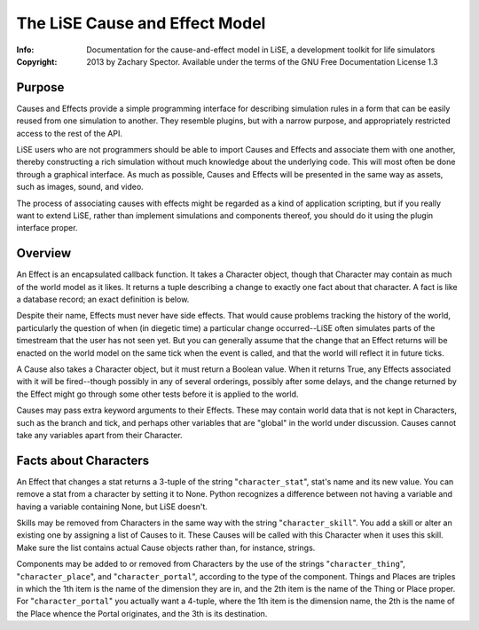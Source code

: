 ===============================
The LiSE Cause and Effect Model
===============================
:Info: Documentation for the cause-and-effect model in LiSE, a development toolkit for life simulators
:Copyright: 2013 by Zachary Spector. Available under the terms of the GNU Free Documentation License 1.3

Purpose
=======

Causes and Effects provide a simple programming interface for
describing simulation rules in a form that can be easily reused from
one simulation to another. They resemble plugins, but with a narrow
purpose, and appropriately restricted access to the rest of the API.

LiSE users who are not programmers should be able to import Causes and
Effects and associate them with one another, thereby constructing a
rich simulation without much knowledge about the underlying code. This
will most often be done through a graphical interface. As much as
possible, Causes and Effects will be presented in the same way as
assets, such as images, sound, and video.

The process of associating causes with effects might be regarded as a
kind of application scripting, but if you really want to extend LiSE,
rather than implement simulations and components thereof, you should
do it using the plugin interface proper.


Overview
========

An Effect is an encapsulated callback function. It takes a Character
object, though that Character may contain as much of the world model
as it likes. It returns a tuple describing a change to exactly one
fact about that character. A fact is like a database record; an exact
definition is below.

Despite their name, Effects must never have side effects. That would
cause problems tracking the history of the world, particularly the
question of when (in diegetic time) a particular change occurred--LiSE
often simulates parts of the timestream that the user has not seen
yet. But you can generally assume that the change that an Effect
returns will be enacted on the world model on the same tick when the
event is called, and that the world will reflect it in future ticks.

A Cause also takes a Character object, but it must return a Boolean
value. When it returns True, any Effects associated with it will be
fired--though possibly in any of several orderings, possibly after
some delays, and the change returned by the Effect might go through
some other tests before it is applied to the world.

Causes may pass extra keyword arguments to their Effects. These may
contain world data that is not kept in Characters, such as the branch
and tick, and perhaps other variables that are "global" in the world
under discussion. Causes cannot take any variables apart from their
Character.


Facts about Characters
======================

An Effect that changes a stat returns a 3-tuple of the string
"``character_stat``", stat's name and its new value. You can remove a
stat from a character by setting it to None. Python recognizes a
difference between not having a variable and having a variable
containing None, but LiSE doesn't.

Skills may be removed from Characters in the same way with the string
"``character_skill``". You add a skill or alter an existing one by
assigning a list of Causes to it. These Causes will be called with
this Character when it uses this skill. Make sure the list contains
actual Cause objects rather than, for instance, strings.

Components may be added to or removed from Characters by the use of
the strings "``character_thing``", "``character_place``", and
"``character_portal``", according to the type of the component. Things
and Places are triples in which the 1th item is the name of the
dimension they are in, and the 2th item is the name of the Thing or
Place proper. For "``character_portal``" you actually want a 4-tuple,
where the 1th item is the dimension name, the 2th is the name of the
Place whence the Portal originates, and the 3th is its destination.
